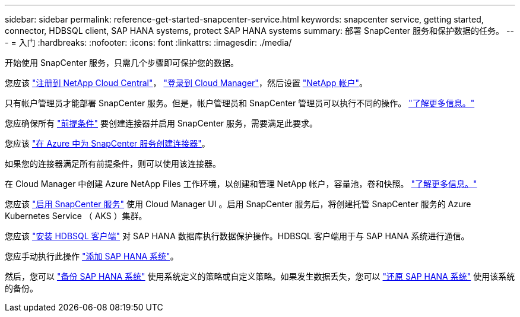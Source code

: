 ---
sidebar: sidebar 
permalink: reference-get-started-snapcenter-service.html 
keywords: snapcenter service, getting started, connector, HDBSQL client, SAP HANA systems, protect SAP HANA systems 
summary: 部署 SnapCenter 服务和保护数据的任务。 
---
= 入门
:hardbreaks:
:nofooter: 
:icons: font
:linkattrs: 
:imagesdir: ./media/


[role="lead"]
开始使用 SnapCenter 服务，只需几个步骤即可保护您的数据。

[role="quick-margin-para"]
您应该 https://docs.netapp.com/us-en/cloud-manager-get-started/task-signing-up.html["注册到 NetApp Cloud Central"^]， https://docs.netapp.com/us-en/cloud-manager-get-started/task-logging-in.html["登录到 Cloud Manager"^]，然后设置 https://docs.netapp.com/us-en/cloud-manager-accounts/task-setting-up-cloud-central-accounts.html["NetApp 帐户"^]。

[role="quick-margin-para"]
只有帐户管理员才能部署 SnapCenter 服务。但是，帐户管理员和 SnapCenter 管理员可以执行不同的操作。 https://docs.netapp.com/us-en/cloud-manager-accounts/reference-user-roles.html["了解更多信息。"^]

[role="quick-margin-para"]
您应确保所有 link:prerequisites-azure-connector-snapcenter-service.html["前提条件"] 要创建连接器并启用 SnapCenter 服务，需要满足此要求。

[role="quick-margin-para"]
您应该 link:create-azure-connector-user-consent-snapcenter-service.html["在 Azure 中为 SnapCenter 服务创建连接器"]。

[role="quick-margin-para"]
如果您的连接器满足所有前提条件，则可以使用该连接器。

[role="quick-margin-para"]
在 Cloud Manager 中创建 Azure NetApp Files 工作环境，以创建和管理 NetApp 帐户，容量池，卷和快照。 https://docs.netapp.com/us-en/cloud-manager-azure-netapp-files/task-manage-anf.html["了解更多信息。"^]

[role="quick-margin-para"]
您应该 link:enable-snapcenter-service-azure-netapp-files.html["启用 SnapCenter 服务"] 使用 Cloud Manager UI 。启用 SnapCenter 服务后，将创建托管 SnapCenter 服务的 Azure Kubernetes Service （ AKS ）集群。

[role="quick-margin-para"]
您应该 link:install-hdbsql-client-snapcenter-service.html["安装 HDBSQL 客户端"] 对 SAP HANA 数据库执行数据保护操作。HDBSQL 客户端用于与 SAP HANA 系统进行通信。

[role="quick-margin-para"]
您应手动执行此操作 link:add-sap-hana-systems-non-data-volumes-snapcenter-service.html["添加 SAP HANA 系统"]。

[role="quick-margin-para"]
然后，您可以 link:create-backup-ondemand-policies-schedule-sap-hana.html["备份 SAP HANA 系统"] 使用系统定义的策略或自定义策略。如果发生数据丢失，您可以 link:restore-sap-hana-systems.html["还原 SAP HANA 系统"] 使用该系统的备份。

